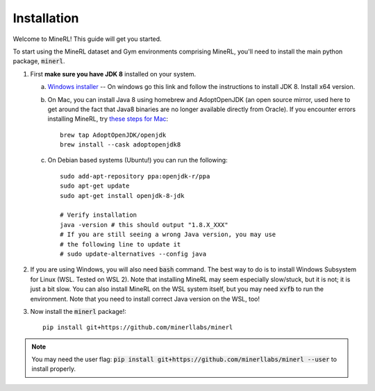 ================
Installation
================

Welcome to MineRL! This guide will get you started.


To start using the MineRL dataset and Gym environments comprising MineRL, you'll need to install the
main python package, :code:`minerl`.

.. _OpenJDK 8: https://openjdk.java.net/install/
.. _Windows installer: https://www.oracle.com/java/technologies/downloads/#java8-windows
.. _checkout the environment documentation: http://minerl.io/docs/environments/
.. _checkout the competition environments: http://minerl.io/docs/environments/#competition-environments
.. _these steps for Mac: https://github.com/minerllabs/minerl/issues/659#issuecomment-1306635414
.. _Git: https://git-scm.com/

1. First **make sure you have JDK 8** installed on your
   system.

   a. `Windows installer`_ -- On windows go this link and follow the
      instructions to install JDK 8. Install x64 version.

   b. On Mac, you can install Java 8 using homebrew and AdoptOpenJDK (an open source mirror, used here to get around the fact that Java8 binaries are no longer available directly from Oracle). If you encounter errors installing MineRL, try `these steps for Mac`_::

        brew tap AdoptOpenJDK/openjdk
        brew install --cask adoptopenjdk8

   c. On Debian based systems (Ubuntu!) you can run the following::

        sudo add-apt-repository ppa:openjdk-r/ppa
        sudo apt-get update
        sudo apt-get install openjdk-8-jdk

        # Verify installation
        java -version # this should output "1.8.X_XXX"
        # If you are still seeing a wrong Java version, you may use
        # the following line to update it
        # sudo update-alternatives --config java 

2. If you are using Windows, you will also need :code:`bash` command. The best way to do is to install Windows Subsystem for Linux (WSL. Tested on WSL 2). Note that installing MineRL may seem especially slow/stuck, but it is not; it is just a bit slow. You can also install MineRL on the WSL system itself, but you may need :code:`xvfb` to run the environment. Note that you need to install correct Java version on the WSL, too!

3. Now install the :code:`minerl` package!::

        pip install git+https://github.com/minerllabs/minerl

.. note::

        You may need the user flag:
        :code:`pip install git+https://github.com/minerllabs/minerl --user` to install properly.
